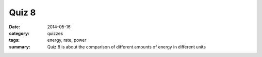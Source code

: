 Quiz 8
######

:date: 2014-05-16 
:category: quizzes
:tags: energy, rate, power
:summary: Quiz 8 is about the comparison of different amounts of energy in different units

.. raw:: html

    <iframe src="https://docs.google.com/a/seattleacademy.org/forms/d/1H513GkokIrytdfEeM6rz_Q9aBkGhW4uJzBFxca3mkfs/viewform?embedded=true" width="760" height="500" frameborder="0" marginheight="0" marginwidth="0">Loading...</iframe> 
 
